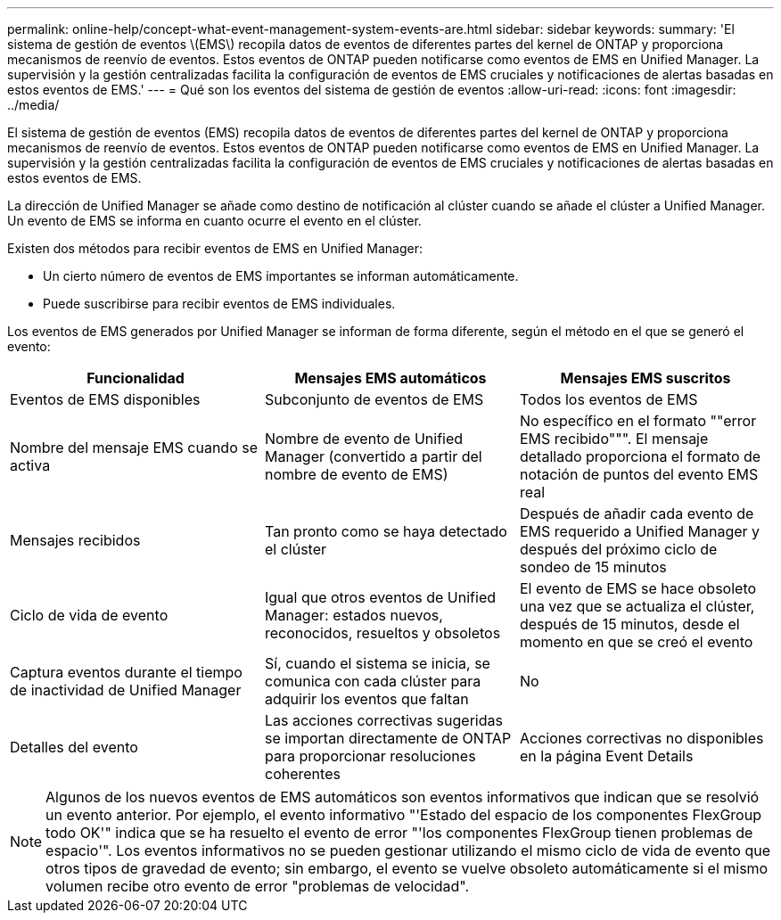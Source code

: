 ---
permalink: online-help/concept-what-event-management-system-events-are.html 
sidebar: sidebar 
keywords:  
summary: 'El sistema de gestión de eventos \(EMS\) recopila datos de eventos de diferentes partes del kernel de ONTAP y proporciona mecanismos de reenvío de eventos. Estos eventos de ONTAP pueden notificarse como eventos de EMS en Unified Manager. La supervisión y la gestión centralizadas facilita la configuración de eventos de EMS cruciales y notificaciones de alertas basadas en estos eventos de EMS.' 
---
= Qué son los eventos del sistema de gestión de eventos
:allow-uri-read: 
:icons: font
:imagesdir: ../media/


[role="lead"]
El sistema de gestión de eventos (EMS) recopila datos de eventos de diferentes partes del kernel de ONTAP y proporciona mecanismos de reenvío de eventos. Estos eventos de ONTAP pueden notificarse como eventos de EMS en Unified Manager. La supervisión y la gestión centralizadas facilita la configuración de eventos de EMS cruciales y notificaciones de alertas basadas en estos eventos de EMS.

La dirección de Unified Manager se añade como destino de notificación al clúster cuando se añade el clúster a Unified Manager. Un evento de EMS se informa en cuanto ocurre el evento en el clúster.

Existen dos métodos para recibir eventos de EMS en Unified Manager:

* Un cierto número de eventos de EMS importantes se informan automáticamente.
* Puede suscribirse para recibir eventos de EMS individuales.


Los eventos de EMS generados por Unified Manager se informan de forma diferente, según el método en el que se generó el evento:

|===
| Funcionalidad | Mensajes EMS automáticos | Mensajes EMS suscritos 


 a| 
Eventos de EMS disponibles
 a| 
Subconjunto de eventos de EMS
 a| 
Todos los eventos de EMS



 a| 
Nombre del mensaje EMS cuando se activa
 a| 
Nombre de evento de Unified Manager (convertido a partir del nombre de evento de EMS)
 a| 
No específico en el formato ""error EMS recibido""". El mensaje detallado proporciona el formato de notación de puntos del evento EMS real



 a| 
Mensajes recibidos
 a| 
Tan pronto como se haya detectado el clúster
 a| 
Después de añadir cada evento de EMS requerido a Unified Manager y después del próximo ciclo de sondeo de 15 minutos



 a| 
Ciclo de vida de evento
 a| 
Igual que otros eventos de Unified Manager: estados nuevos, reconocidos, resueltos y obsoletos
 a| 
El evento de EMS se hace obsoleto una vez que se actualiza el clúster, después de 15 minutos, desde el momento en que se creó el evento



 a| 
Captura eventos durante el tiempo de inactividad de Unified Manager
 a| 
Sí, cuando el sistema se inicia, se comunica con cada clúster para adquirir los eventos que faltan
 a| 
No



 a| 
Detalles del evento
 a| 
Las acciones correctivas sugeridas se importan directamente de ONTAP para proporcionar resoluciones coherentes
 a| 
Acciones correctivas no disponibles en la página Event Details

|===
[NOTE]
====
Algunos de los nuevos eventos de EMS automáticos son eventos informativos que indican que se resolvió un evento anterior. Por ejemplo, el evento informativo "'Estado del espacio de los componentes FlexGroup todo OK'" indica que se ha resuelto el evento de error "'los componentes FlexGroup tienen problemas de espacio'". Los eventos informativos no se pueden gestionar utilizando el mismo ciclo de vida de evento que otros tipos de gravedad de evento; sin embargo, el evento se vuelve obsoleto automáticamente si el mismo volumen recibe otro evento de error "problemas de velocidad".

====